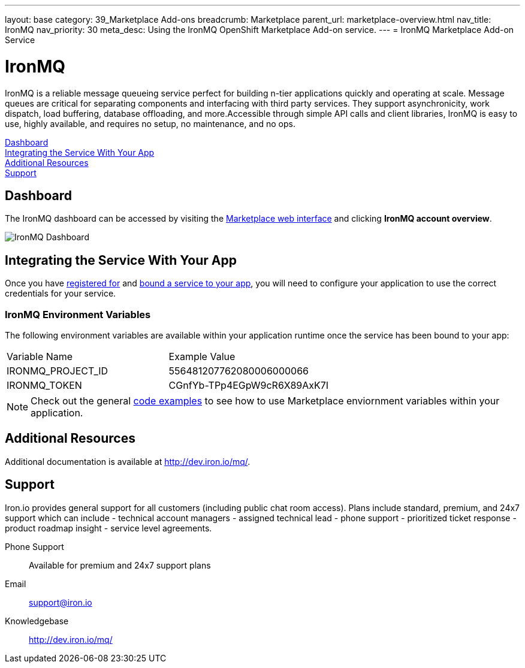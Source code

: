 ---
layout: base
category: 39_Marketplace Add-ons
breadcrumb: Marketplace
parent_url: marketplace-overview.html
nav_title: IronMQ
nav_priority: 30
meta_desc: Using the IronMQ OpenShift Marketplace Add-on service.
---
= IronMQ Marketplace Add-on Service

[float]
= IronMQ

[.lead]
IronMQ is a reliable message queueing service perfect for building n-tier applications quickly and operating at scale. Message queues are critical for separating components and interfacing with third party services. They support asynchronicity, work dispatch, load buffering, database offloading, and more.Accessible through simple API calls and client libraries, IronMQ is easy to use, highly available, and requires no setup, no maintenance, and no ops.

link:#dashboard[Dashboard] +
link:#integration[Integrating the Service With Your App] +
link:#resources[Additional Resources] +
link:#support[Support]

[[dashboard]]
== Dashboard
The IronMQ dashboard can be accessed by visiting the link:https://marketplace.openshift.com/openshift#accounts[Marketplace web interface] and clicking *IronMQ account overview*.

image::marketplace/ironmq_dashboard.png[IronMQ Dashboard]

[[integration]]
== Integrating the Service With Your App
Once you have link:marketplace-overview.html#subscribe-service[registered for] and link:marketplace-overview.html#bind-service[bound a service to your app], you will need to configure your application to use the correct credentials for your service.

=== IronMQ Environment Variables
The following environment variables are available within your application runtime once the service has been bound to your app:

|===
|Variable Name|Example Value
|IRONMQ_PROJECT_ID|556481207762080006000066
|IRONMQ_TOKEN|CGnfYb-TPp4EGpW9cR6X89AxK7I
|===

NOTE: Check out the general link:marketplace-overview.html#code-examples[code examples] to see how to use Marketplace enviornment variables within your application.

[[resources]]
== Additional Resources
Additional documentation is available at link:http://dev.iron.io/mq/[http://dev.iron.io/mq/].

[[support]]
== Support
Iron.io provides general support for all customers (including public chat room access). Plans include standard, premium, and 24x7 support which can include - technical account managers - assigned technical lead - phone support - prioritized ticket response - product roadmap insight - service level agreements.

Phone Support:: Available for premium and 24x7 support plans
Email:: link:mailto:support@iron.io[support@iron.io]
Knowledgebase:: link:http://dev.iron.io/mq/[http://dev.iron.io/mq/]